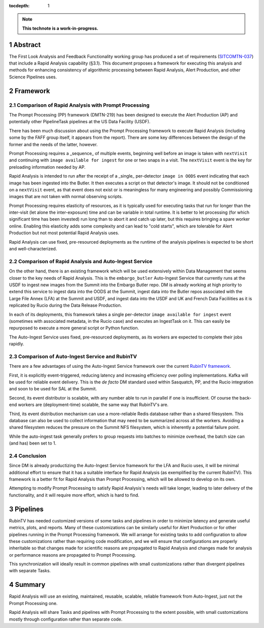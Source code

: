 :tocdepth: 1

.. sectnum::

.. note::

   **This technote is a work-in-progress.**

Abstract
========

The First Look Analysis and Feedback Functionality working group has produced a set of requirements (`SITCOMTN-037`_) that include a Rapid Analysis capability (§3.1).  This document proposes a framework for executing this analysis and methods for enhancing consistency of algorithmic processing between Rapid Analysis, Alert Production, and other Science Pipelines uses.

.. _SITCOMTN-037: https://sitcomtn-037.lsst.io/

Framework
=========

Comparison of Rapid Analysis with Prompt Processing
---------------------------------------------------

The Prompt Processing (PP) framework (DMTN-219) has been designed to execute the Alert Production (AP) and potentially other PipelineTask pipelines at the US Data Facility (USDF).

There has been much discussion about using the Prompt Processing framework to execute Rapid Analysis (including some by the FAFF group itself, it appears from the report).
There are some key differences between the design of the former and the needs of the latter, however.

Prompt Processing requires a _sequence_ of multiple events, beginning well before an image is taken with ``nextVisit`` and continuing with ``image available for ingest`` for one or two snaps in a visit.
The ``nextVisit`` event is the key for preloading information needed by AP.

Rapid Analysis is intended to run after the receipt of a _single_ per-detector ``image in OODS`` event indicating that each image has been ingested into the Butler.
It then executes a script on that detector's image.
It should not be conditioned on a ``nextVisit`` event, as that event does not exist or is meaningless for many engineering and possibly Commissioning images that are not taken with normal observing scripts.

Prompt Processing requires elasticity of resources, as it is typically used for executing tasks that run for longer than the inter-visit (let alone the inter-exposure) time and can be variable in total runtime.
It is better to let processing (for which significant time has been invested) run long than to abort it and catch up later, but this requires bringing a spare worker online.
Enabling this elasticity adds some complexity and can lead to "cold starts", which are tolerable for Alert Production but not most potential Rapid Analysis uses.

Rapid Analysis can use fixed, pre-resourced deployments as the runtime of the analysis pipelines is expected to be short and well-characterized.

Comparison of Rapid Analysis and Auto-Ingest Service
----------------------------------------------------

On the other hand, there is an existing framework which will be used extensively within Data Management that seems closer to the key needs of Rapid Analysis.
This is the ``embargo_butler`` Auto-Ingest Service that currently runs at the USDF to ingest new images from the Summit into the Embargo Butler repo.
DM is already working at high priority to extend this service to ingest data into the OODS at the Summit, ingest data into the Butler repos associated with the Large File Annex (LFA) at the Summit and USDF, and ingest data into the USDF and UK and French Data Faciliities as it is replicated by Rucio during the Data Release Production.

In each of its deployments, this framework takes a single per-detector ``image available for ingest`` event (sometimes with associated metadata, in the Rucio case) and executes an IngestTask on it.
This can easily be repurposed to execute a more general script or Python function.

The Auto-Ingest Service uses fixed, pre-resourced deployments, as its workers are expected to complete their jobs rapidly.

Comparison of Auto-Ingest Service and RubinTV
---------------------------------------------

There are a few advantages of using the Auto-Ingest Service framework over the current `RubinTV framework`_.

.. _RubinTV framework: https://github.com/lsst-sitcom/rubintv_production

First, it is explicitly event-triggered, reducing latency and increasing efficiency over polling implementations.
Kafka will be used for reliable event delivery.
This is the *de facto* DM standard used within Sasquatch, PP, and the Rucio integration and soon to be used for SAL at the Summit.

Second, its event distributor is scalable, with any number able to run in parallel if one is insufficient.
Of course the back-end workers are (deployment-time) scalable, the same way that RubinTV's are.

Third, its event distribution mechanism can use a more-reliable Redis database rather than a shared filesystem.
This database can also be used to collect information that may need to be summarized across all the workers.
Avoiding a shared filesystem reduces the pressure on the Summit NFS filesystem, which is inherently a potential failure point.

While the auto-ingest task generally prefers to group requests into batches to minimize overhead, the batch size can (and has) been set to 1.

Conclusion
----------

Since DM is already productizing the Auto-Ingest Service framework for the LFA and Rucio uses, it will be minimal additional effort to ensure that it has a suitable interface for Rapid Analysis (as exemplified by the current RubinTV).
This framework is a better fit for Rapid Analysis than Prompt Processing, which will be allowed to develop on its own.

Attempting to modify Prompt Processing to satisfy Rapid Analysis's needs will take longer, leading to later delivery of the functionality, and it will require more effort, which is hard to find.


Pipelines
=========

RubinTV has needed customized versions of some tasks and pipelines in order to minimize latency and generate useful metrics, plots, and reports.
Many of these customizations can be similarly useful for Alert Production or for other pipelines running in the Prompt Processing framework.
We will arrange for existing tasks to add configuration to allow these customizations rather than requiring code modification, and we will ensure that configurations are properly inheritable so that changes made for scientific reasons are propagated to Rapid Analysis and changes made for analysis or performance reasons are propagated to Prompt Processing.

This synchronization will ideally result in common pipelines with small customizations rather than divergent pipelines with separate Tasks.


Summary
=======

Rapid Analysis will use an existing, maintained, reusable, scalable, reliable framework from Auto-Ingest, just not the Prompt Processing one.

Rapid Analysis will share Tasks and pipelines with Prompt Processing to the extent possible, with small customizations mostly through configuration rather than separate code.


.. Make in-text citations with: :cite:`bibkey`.
.. Uncomment to use citations
.. .. rubric:: References
.. 
.. .. bibliography:: local.bib lsstbib/books.bib lsstbib/lsst.bib lsstbib/lsst-dm.bib lsstbib/refs.bib lsstbib/refs_ads.bib
..    :style: lsst_aa
